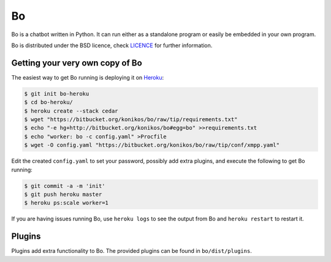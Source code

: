 ==
Bo
==
Bo is a chatbot written in Python. It can run either as a standalone program or easily be embedded in your own program.

Bo is distributed under the BSD licence, check LICENCE_ for further information.

Getting your very own copy of Bo
--------------------------------
The easiest way to get Bo running is deploying it on Heroku_:

.. sourcecode:: console

    $ git init bo-heroku
    $ cd bo-heroku/
    $ heroku create --stack cedar
    $ wget "https://bitbucket.org/konikos/bo/raw/tip/requirements.txt"
    $ echo "-e hg+http://bitbucket.org/konikos/bo#egg=bo" >>requirements.txt
    $ echo "worker: bo -c config.yaml" >Procfile
    $ wget -O config.yaml "https://bitbucket.org/konikos/bo/raw/tip/conf/xmpp.yaml"

Edit the created ``config.yaml`` to set your password, possibly add extra plugins, and execute the following to get Bo running:

.. sourcecode:: console

    $ git commit -a -m 'init'
    $ git push heroku master
    $ heroku ps:scale worker=1

If you are having issues running Bo, use ``heroku logs`` to see the output from Bo and ``heroku restart`` to restart it.


Plugins
-------
Plugins add extra functionality to Bo. The provided plugins can be found in ``bo/dist/plugins``.


.. _LICENCE: https://bitbucket.org/konikos/bo/src/tip/LICENCE
.. _Heroku: http://www.heroku.com
